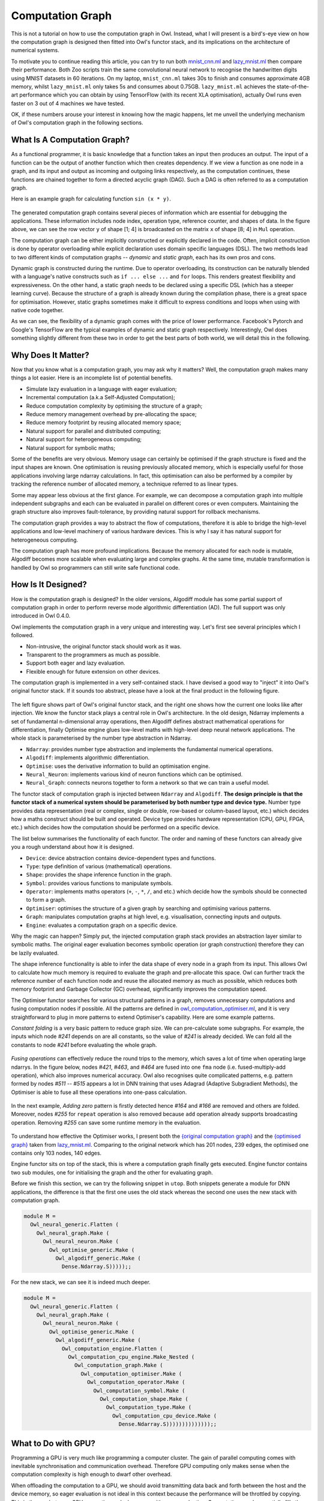 Computation Graph
=================================================

This is not a tutorial on how to use the computation graph in Owl. Instead, what I will present is a bird's-eye view on how the computation graph is designed then fitted into Owl's functor stack, and its implications on the architecture of numerical systems.

To motivate you to continue reading this article, you can try to run both `mnist_cnn.ml <https://github.com/owlbarn/owl/blob/master/examples/mnist_cnn.ml>`_ and `lazy_mnist.ml <https://github.com/owlbarn/owl/blob/master/examples/lazy_mnist.ml>`_ then compare their performance. Both Zoo scripts train the same convolutional neural network to recognise the handwritten digits using MNIST datasets in 60 iterations. On my laptop, ``mnist_cnn.ml`` takes 30s to finish and consumes approximate 4GB memory, whilst ``lazy_mnist.ml`` only takes 5s and consumes about 0.75GB. ``lazy_mnist.ml`` achieves the state-of-the-art performance which you can obtain by using TensorFlow (with its recent XLA optimisation), actually Owl runs even faster on 3 out of 4 machines we have tested.

OK, if these numbers arouse your interest in knowing how the magic happens, let me unveil the underlying mechanism of Owl's computation graph in the following sections.



What Is A Computation Graph?
-------------------------------------------------

As a functional programmer, it is basic knowledge that a function takes an input then produces an output. The input of a function can be the output of another function which then creates dependency. If we view a function as one node in a graph, and its input and output as incoming and outgoing links respectively, as the computation continues, these functions are chained together to form a directed acyclic graph (DAG). Such a DAG is often referred to as a computation graph.

Here is an example graph for calculating function ``sin (x * y)``.


.. figure:: ../figure/plot_cgraph_01.png
   :scale: 50 %
   :align: center
   :alt: computation graph


The generated computation graph contains several pieces of information which are essential for debugging the applications. These information includes node index, operation type, reference counter, and shapes of data. In the figure above, we can see the row vector ``y`` of shape [1; 4] is broadcasted on the matrix ``x`` of shape [8; 4] in ``Mul`` operation.

The computation graph can be either implicitly constructed or explicitly declared in the code. Often, implicit construction is done by operator overloading while explicit declaration uses domain specific languages (DSL). The two methods lead to two different kinds of computation graphs -- *dynamic* and *static graph*, each has its own pros and cons.

Dynamic graph is constructed during the runtime. Due to operator overloading, its construction can be naturally blended with a language's native constructs such as ``if ... else ...`` and ``for`` loops. This renders greatest flexibility and expressiveness. On the other hand, a static graph needs to be declared using a specific DSL (which has a steeper learning curve). Because the structure of a graph is already known during the compilation phase, there is a great space for optimisation. However, static graphs sometimes make it difficult to express conditions and loops when using with native code together.

As we can see, the flexibility of a dynamic graph comes with the price of lower performance. Facebook's Pytorch and Google's TensorFlow are the typical examples of dynamic and static graph respectively. Interestingly, Owl does something slightly different from these two in order to get the best parts of both world, we will detail this in the following.



Why Does It Matter?
-------------------------------------------------

Now that you know what is a computation graph, you may ask why it matters? Well, the computation graph makes many things a lot easier. Here is an incomplete list of potential benefits.

- Simulate lazy evaluation in a language with eager evaluation;
- Incremental computation (a.k.a Self-Adjusted Computation);
- Reduce computation complexity by optimising the structure of a graph;
- Reduce memory management overhead by pre-allocating the space;
- Reduce memory footprint by reusing allocated memory space;
- Natural support for parallel and distributed computing;
- Natural support for heterogeneous computing;
- Natural support for symbolic maths;

Some of the benefits are very obvious. Memory usage can certainly be optimised if the graph structure is fixed and the input shapes are known. One optimisation is reusing previously allocated memory, which is especially useful for those applications involving large ndarray calculations. In fact, this optimisation can also be performed by a compiler by tracking the reference number of allocated memory, a technique referred to as linear types.

Some may appear less obvious at the first glance. For example, we can decompose a computation graph into multiple independent subgraphs and each can be evaluated in parallel on different cores or even computers. Maintaining the graph structure also improves fault-tolerance, by providing natural support for rollback mechanisms.

The computation graph provides a way to abstract the flow of computations, therefore it is able to bridge the high-level applications and low-level machinery of various hardware devices. This is why I say it has natural support for heterogeneous computing.

The computation graph has more profound implications. Because the memory allocated for each node is mutable, Algodiff becomes more scalable when evaluating large and complex graphs. At the same time, mutable transformation is handled by Owl so programmers can still write safe functional code.



How Is It Designed?
-------------------------------------------------

How is the computation graph is designed? In the older versions, Algodiff module has some partial support of computation graph in order to perform reverse mode algorithmic differentiation (AD). The full support was only introduced in Owl 0.4.0.

Owl implements the computation graph in a very unique and interesting way. Let's first see several principles which I followed.

- Non-intrusive, the original functor stack should work as it was.
- Transparent to the programmers as much as possible.
- Support both eager and lazy evaluation.
- Flexible enough for future extension on other devices.

The computation graph is implemented in a very self-contained stack. I have devised a good way to "inject" it into Owl's original functor stack. If it sounds too abstract, please have a look at the final product in the following figure.


.. figure:: ../figure/owl_cgraph_functor_stack.png
   :scale: 50 %
   :align: center
   :alt: computation graph functor stack


The left figure shows part of Owl's original functor stack, and the right one shows how the current one looks like after injection. We know the functor stack plays a central role in Owl's architecture. In the old design, Ndarray implements a set of fundamental n-dimensional array operations, then Algodiff defines abstract mathematical operations for differentiation, finally Optimise engine glues low-level maths with high-level deep neural network applications. The whole stack is parameterised by the number type abstraction in Ndarray.


- ``Ndarray``: provides number type abstraction and implements the fundamental numerical operations.
- ``Algodiff``: implements algorithmic differentiation.
- ``Optimise``: uses the derivative information to build an optimisation engine.
- ``Neural_Neuron``: implements various kind of neuron functions which can be optimised.
- ``Neural_Graph``: connects neurons together to form a network so that we can train a useful model.


The functor stack of computation graph is injected between ``Ndarray`` and ``Algodiff``. **The design principle is that the functor stack of a numerical system should be parameterised by both number type and device type.** Number type provides data representation (real or complex, single or double, row-based or column-based layout, etc.) which decides how a maths construct should be built and operated. Device type provides hardware representation (CPU, GPU, FPGA, etc.) which decides how the computation should be performed on a specific device.

The list below summarises the functionality of each functor. The order and naming of these functors can already give you a rough understand about how it is designed.

- ``Device``: device abstraction contains device-dependent types and functions.
- ``Type``: type definition of various (mathematical) operations.
- ``Shape``: provides the shape inference function in the graph.
- ``Symbol``: provides various functions to manipulate symbols.
- ``Operator``: implements maths operators (``+``, ``-``, ``*``, ``/``, and etc.) which decide how the symbols should  be connected to form a graph.
- ``Optimiser``: optimises the structure of a given graph by searching and optimising various patterns.
- ``Graph``: manipulates computation graphs at high level, e.g. visualisation, connecting inputs and outputs.
- ``Engine``: evaluates a computation graph on a specific device.


Why the magic can happen? Simply put, the injected computation graph stack provides an abstraction layer similar to symbolic maths. The original eager evaluation becomes symbolic operation (or graph construction) therefore they can be lazily evaluated.

The shape inference functionality is able to infer the data shape of every node in a graph from its input. This allows Owl to calculate how much memory is required to evaluate the graph and pre-allocate this space. Owl can further track the reference number of each function node and reuse the allocated memory as much as possible, which reduces both memory footprint and Garbage Collector (GC) overhead, significantly improves the computation speed.

The Optimiser functor searches for various structural patterns in a graph, removes unnecessary computations and fusing computation nodes if possible. All the patterns are defined in `owl_computation_optimiser.ml <https://github.com/owlbarn/owl/blob/master/src/base/compute/owl_computation_optimiser.ml>`_, and it is very straightforward to plug in more patterns to extend Optimiser's capability. Here are some example patterns.

*Constant folding* is a very basic pattern to reduce graph size. We can pre-calculate some subgraphs. For example, the inputs which node `#241` depends on are all constants, so the value of `#241` is already decided. We can fold all the constants to node `#241` before evaluating the whole graph.


.. figure:: ../figure/owl_cgraph_opt_0.png
   :scale: 50 %
   :align: center
   :alt: computation graph optimiser


*Fusing operations* can effectively reduce the round trips to the memory, which saves a lot of time when operating large ndarrys. In the figure below, nodes `#421`, `#463`, and `#464` are fused into one ``fma`` node (i.e. fused-multiply-add operation), which also improves numerical accuracy. Owl also recognises quite complicated patterns, e.g. pattern formed by nodes `#511` -- `#515` appears a lot in DNN training that uses Adagrad (Adaptive Subgradient Methods), the Optimiser is able to fuse all these operations into one-pass calculation.


.. figure:: ../figure/owl_cgraph_opt_1.png
   :scale: 50 %
   :align: center
   :alt: computation graph optimiser


In the next example, *Adding zero* pattern is firstly detected hence `#164` and `#166` are removed and others are folded. Moreover, nodes `#255` for ``repeat`` operation is also removed because ``add`` operation already supports broadcasting operation. Removing `#255` can save some runtime memory in the evaluation.

.. figure:: ../figure/owl_cgraph_opt_2.png
   :scale: 50 %
   :align: center
   :alt: computation graph optimiser


To understand how effective the Optimiser works, I present both the `{original computation graph} <../_images/owl_cgraph_mnist_raw.png>`_ and the `{optimised graph} <../_images/owl_cgraph_mnist_opt.png>`_ taken from `lazy_mnist.ml <https://github.com/owlbarn/owl/blob/master/examples/lazy_mnist.ml>`_. Comparing to the original network which has 201 nodes, 239 edges, the optimised one contains only 103 nodes, 140 edges.


Engine functor sits on top of the stack, this is where a computation graph finally gets executed. Engine functor contains two sub modules, one for initialising the graph and the other for evaluating graph.

Before we finish this section, we can try the following snippet in ``utop``. Both snippets generate a module for DNN applications, the difference is that the first one uses the old stack whereas the second one uses the new stack with computation graph.


.. code-block:: ocaml

  module M =
    Owl_neural_generic.Flatten (
      Owl_neural_graph.Make (
        Owl_neural_neuron.Make (
          Owl_optimise_generic.Make (
            Owl_algodiff_generic.Make (
              Dense.Ndarray.S)))));;


For the new stack, we can see it is indeed much deeper.


.. code-block:: ocaml

  module M =
    Owl_neural_generic.Flatten (
      Owl_neural_graph.Make (
        Owl_neural_neuron.Make (
          Owl_optimise_generic.Make (
            Owl_algodiff_generic.Make (
              Owl_computation_engine.Flatten (
                Owl_computation_cpu_engine.Make_Nested (
                  Owl_computation_graph.Make (
                    Owl_computation_optimiser.Make (
                      Owl_computation_operator.Make (
                        Owl_computation_symbol.Make (
                          Owl_computation_shape.Make (
                            Owl_computation_type.Make (
                              Owl_computation_cpu_device.Make (
                                Dense.Ndarray.S))))))))))))));;



What to Do with GPU?
-------------------------------------------------

Programming a GPU is very much like programming a computer cluster. The gain of parallel computing comes with inevitable synchronisation and communication overhead. Therefore GPU computing only makes sense when the computation complexity is high enough to dwarf other overhead.

When offloading the computation to a GPU, we should avoid transmitting data back and forth between the host and the device memory, so eager evaluation is not ideal in this context because the performance will be throttled by copying. This is the gap between CPU computing and a language with eager evaluation. Computation graph essentially fills the gap between Owl and GPU computing simply because the laziness can be simulated now.

From implementation perspective, we only need to write a new engine functor for GPU devices to evaluate a graph, all the others remain the same. I am currently working on the `OpenCL engine <https://github.com/owlbarn/owl/blob/master/src/opencl/compute/owl_computation_opencl_engine.ml>`_. The amount of code for implementing OpenCL engine is surprisingly small, only around 700 ~ 900 LOC. Comparing to the `CPU engine <https://github.com/owlbarn/owl/blob/master/src/base/compute/owl_computation_cpu_engine.ml>`_, the OpenCL engine maintains the memory allocated on both host and device for each node, copying only happens whenever it is necessary, the allocated memory on the device is reused as much as possible.



JIT - From Dynamic to Static
-------------------------------------------------

Recall the tradeoff between dynamic and static graph I mentioned before, i.e. flexibility vs efficiency. Many programmers need to make a decision between Google's TensorFlow and Facebook's Pytorch. A common practice is -- "using Pytorch at home and using TensorFlow in the company", In other words, Pytorch is preferred for prototyping and TensorFlow is ideal for production use. Can we get the best parts of both worlds?

It turns out, for a specific type of applications like DNN, we can! Owl achieves this by converting a dynamic graph into static one in the runtime. The motivation is based on a very important observation -- in many cases, a computation graph is continuously re-evaluated after its construction. This is especially true for those iterative optimisation algorithms, we only update some inputs of the graph in each iteration.

If we know that the graph structure remains the same in every iteration, rather than re-constructing it all the time, we can convert it into a static graph before the iterative evaluation. This is exactly what Owl does. By so doing, the programmer can enjoy the flexibility offered by the dynamic graph construction with operator overloading, but still achieve the best performance from static graph.

Comparing to TensorFlow, the time overhead (for graph conversion and optimisation) is shifted to the runtime in Owl. You may worry about the performance - "Is it going to slow down my fancy DNN application?" The fact is, even for large and complex graphs, this Just-in-Time compilation (JIT) and optimisation are often quite fast. In this `lazy_lstm.ml <https://github.com/owlbarn/owl/blob/master/examples/mnist_cnn.ml>`_ example, there are 15,105 nodes and 21,335 edges. Owl is able to compile the graph within 230ms then optimise it within 210ms. The optimised graph contains only 8,224 nodes, 14,444 edges and runs much faster. Remember that you only need to do it once before training. For smaller networks, it often just takes several milliseconds.

Technically, JIT is very straightforward to implement in Owl's architecture. Given a deep neural network, Owl first runs both forward pass and backward pass. Because of the computation graph, the calculation becomes symbolic and we can obtain the complete computation graph to calculate the loss and gradients of a neural network. We can then pass this static graph to the optimisation engine to optimise. The `Neural Compiler <https://github.com/owlbarn/owl/blob/master/src/base/neural/owl_neural_compiler.ml>`_ functor is parameterised by a computation engine then compiles a DNN definition and training configuration into a device-dependent static graph.



What Is Next?
-------------------------------------------------

The `complete functor stack <https://github.com/owlbarn/owl/tree/master/src/base/compute>`_ of the computation graph has already been implemented, and it has been used internally in Owl to speed up many operations. However, to let other programmers take advantage of this power, I still need to do a lot of engineering work to wrap up a set of easy-to-use APIs.

Even though it is very fast, the Neural Compiler still takes extra time to convert and optimise a graph. Both tasks can actually be moved into compilation phase using MetaOCaml, which will squeeze out some extra performance gain for us.

Moreover, I leave it to the programmer to figure out whether the structure of a computation graph remains unchanged and can be converted into a static one. It is possible to let the compiler do the same job automatically by monitoring the graph construction process.

This article only covers a very small part of Owl's architecture design. There is still a lot we need to learn before we can master this topic.
